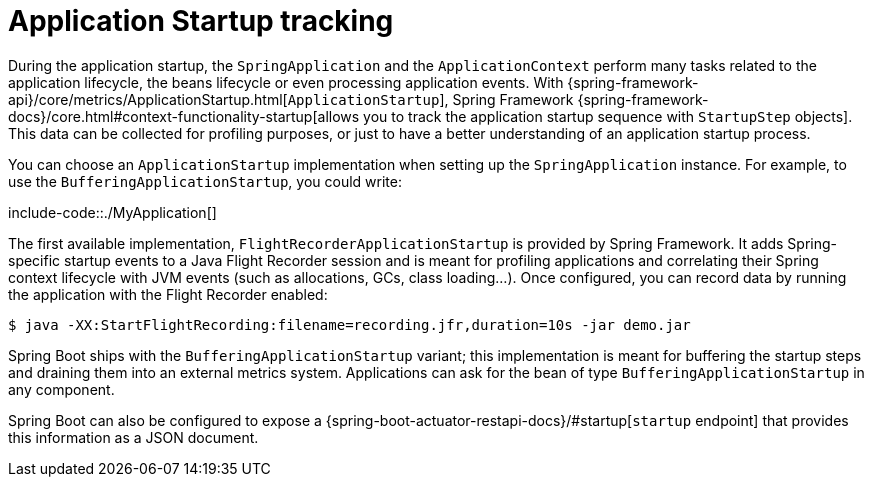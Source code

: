 [[features.spring-application.startup-tracking]]
= Application Startup tracking

During the application startup, the `SpringApplication` and the `ApplicationContext` perform many tasks related to the application lifecycle,
the beans lifecycle or even processing application events.
With {spring-framework-api}/core/metrics/ApplicationStartup.html[`ApplicationStartup`], Spring Framework  {spring-framework-docs}/core.html#context-functionality-startup[allows you to track the application startup sequence with `StartupStep` objects].
This data can be collected for profiling purposes, or just to have a better understanding of an application startup process.

You can choose an `ApplicationStartup` implementation when setting up the `SpringApplication` instance.
For example, to use the `BufferingApplicationStartup`, you could write:

include-code::./MyApplication[]

The first available implementation, `FlightRecorderApplicationStartup` is provided by Spring Framework.
It adds Spring-specific startup events to a Java Flight Recorder session and is meant for profiling applications and correlating their Spring context lifecycle with JVM events (such as allocations, GCs, class loading...).
Once configured, you can record data by running the application with the Flight Recorder enabled:

[source,shell,indent=0,subs="verbatim"]
----
	$ java -XX:StartFlightRecording:filename=recording.jfr,duration=10s -jar demo.jar
----

Spring Boot ships with the `BufferingApplicationStartup` variant; this implementation is meant for buffering the startup steps and draining them into an external metrics system.
Applications can ask for the bean of type `BufferingApplicationStartup` in any component.

Spring Boot can also be configured to expose a {spring-boot-actuator-restapi-docs}/#startup[`startup` endpoint] that provides this information as a JSON document.
